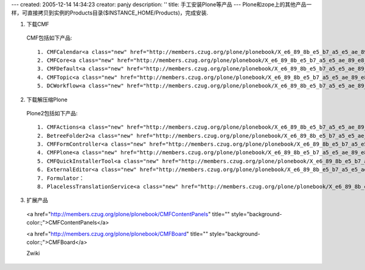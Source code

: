 ---
created: 2005-12-14 14:34:23
creator: panjy
description: ''
title: 手工安装Plone等产品
---
Plone和zope上的其他产品一样，可直接拷贝到实例的Products目录($INSTANCE_HOME/Products)，完成安装.

1. 下载CMF

 CMF包括如下产品::

  1. CMFCalendar<a class="new" href="http://members.czug.org/plone/plonebook/X_e6_89_8b_e5_b7_a5_e5_ae_89_e8_a3_85Plone_e7_ad_89_e4_ba_a7_e5_93_81/createform?page=CMFCalendar" title="create this page">?</a>：日历
  2. CMFCore<a class="new" href="http://members.czug.org/plone/plonebook/X_e6_89_8b_e5_b7_a5_e5_ae_89_e8_a3_85Plone_e7_ad_89_e4_ba_a7_e5_93_81/createform?page=CMFCore" title="create this page">?</a>：CMF核心
  3. CMFDefault<a class="new" href="http://members.czug.org/plone/plonebook/X_e6_89_8b_e5_b7_a5_e5_ae_89_e8_a3_85Plone_e7_ad_89_e4_ba_a7_e5_93_81/createform?page=CMFDefault" title="create this page">?</a>：CMF确实实现
  4. CMFTopic<a class="new" href="http://members.czug.org/plone/plonebook/X_e6_89_8b_e5_b7_a5_e5_ae_89_e8_a3_85Plone_e7_ad_89_e4_ba_a7_e5_93_81/createform?page=CMFTopic" title="create this page">?</a>：查询集
  5. DCWorkflow<a class="new" href="http://members.czug.org/plone/plonebook/X_e6_89_8b_e5_b7_a5_e5_ae_89_e8_a3_85Plone_e7_ad_89_e4_ba_a7_e5_93_81/createform?page=DCWorkflow" title="create this page">?</a>：工作流

2. 下载解压缩Plone

 Plone2包括如下产品::

  1. CMFActions<a class="new" href="http://members.czug.org/plone/plonebook/X_e6_89_8b_e5_b7_a5_e5_ae_89_e8_a3_85Plone_e7_ad_89_e4_ba_a7_e5_93_81/createform?page=CMFActions" title="create this page">?</a>
  2. BetreeFolder2<a class="new" href="http://members.czug.org/plone/plonebook/X_e6_89_8b_e5_b7_a5_e5_ae_89_e8_a3_85Plone_e7_ad_89_e4_ba_a7_e5_93_81/createform?page=BetreeFolder2" title="create this page">?</a>
  3. CMFFormController<a class="new" href="http://members.czug.org/plone/plonebook/X_e6_89_8b_e5_b7_a5_e5_ae_89_e8_a3_85Plone_e7_ad_89_e4_ba_a7_e5_93_81/createform?page=CMFFormController" title="create this page">?</a>
  4. CMFPlone<a class="new" href="http://members.czug.org/plone/plonebook/X_e6_89_8b_e5_b7_a5_e5_ae_89_e8_a3_85Plone_e7_ad_89_e4_ba_a7_e5_93_81/createform?page=CMFPlone" title="create this page">?</a>
  5. CMFQuickInstallerTool<a class="new" href="http://members.czug.org/plone/plonebook/X_e6_89_8b_e5_b7_a5_e5_ae_89_e8_a3_85Plone_e7_ad_89_e4_ba_a7_e5_93_81/createform?page=CMFQuickInstallerTool" title="create this page">?</a>
  6. ExternalEditor<a class="new" href="http://members.czug.org/plone/plonebook/X_e6_89_8b_e5_b7_a5_e5_ae_89_e8_a3_85Plone_e7_ad_89_e4_ba_a7_e5_93_81/createform?page=ExternalEditor" title="create this page">?</a>：外部编辑器
  7. Formulator：
  8. PlacelessTranslationService<a class="new" href="http://members.czug.org/plone/plonebook/X_e6_89_8b_e5_b7_a5_e5_ae_89_e8_a3_85Plone_e7_ad_89_e4_ba_a7_e5_93_81/createform?page=PlacelessTranslationService" title="create this page">?</a>

3. 扩展产品

 <a href="http://members.czug.org/plone/plonebook/CMFContentPanels" title="" style="background-color:;">CMFContentPanels</a>
 
 <a href="http://members.czug.org/plone/plonebook/CMFBoard" title="" style="background-color:;">CMFBoard</a>

 Zwiki
